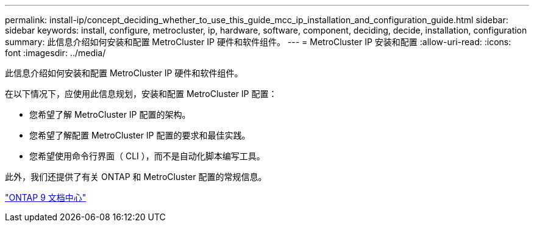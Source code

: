 ---
permalink: install-ip/concept_deciding_whether_to_use_this_guide_mcc_ip_installation_and_configuration_guide.html 
sidebar: sidebar 
keywords: install, configure, metrocluster, ip, hardware, software, component, deciding, decide, installation, configuration 
summary: 此信息介绍如何安装和配置 MetroCluster IP 硬件和软件组件。 
---
= MetroCluster IP 安装和配置
:allow-uri-read: 
:icons: font
:imagesdir: ../media/


[role="lead"]
此信息介绍如何安装和配置 MetroCluster IP 硬件和软件组件。

在以下情况下，应使用此信息规划，安装和配置 MetroCluster IP 配置：

* 您希望了解 MetroCluster IP 配置的架构。
* 您希望了解配置 MetroCluster IP 配置的要求和最佳实践。
* 您希望使用命令行界面（ CLI ），而不是自动化脚本编写工具。


此外，我们还提供了有关 ONTAP 和 MetroCluster 配置的常规信息。

https://docs.netapp.com/ontap-9/index.jsp["ONTAP 9 文档中心"^]
